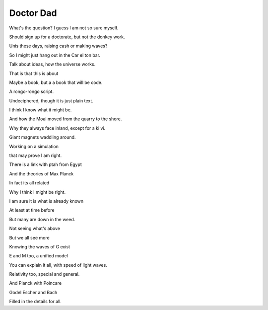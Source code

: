 ============
 Doctor Dad
============

What's the question?  I guess I am not so sure myself.

Should sign up for a doctorate, but not the donkey work.

Unis these days, raising cash or making waves?

So I might just hang out in the Car el ton bar.

Talk about ideas, how the universe works.

That is that this is about

Maybe a book, but a a book that will be code.

A rongo-rongo script.

Undeciphered, though it is just plain text.

I think I know what it might be.

And how the Moai moved from the quarry to the shore.

Why they always face inland, except for a ki vi.

Giant magnets waddling around.

Working on a simulation

that may prove I am right.

There is a link with ptah from Egypt

And the theories of Max Planck

In fact its all related

Why I think I might be right.

I am sure it is what is already known

At least at time before

But many are down in the weed.

Not seeing what's above

But we all see more

Knowing the waves of G exist

E and M too, a unified model

You can explain it all, with speed of light waves.

Relativity too, special and general.

And Planck with Poincare

Godel Escher and Bach

Filled in the details for all.
